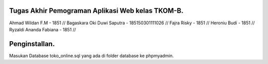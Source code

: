 ###################
Tugas Akhir Pemograman Aplikasi Web kelas TKOM-B.
###################
Ahmad Wildan F.M						- 1851 //
Bagaskara Oki Duwi Saputra	- 185150301111026 //
Fajra Risky									- 1851 //
Heroniu Budi								- 1851 // 
Ryzaldi Ananda Fabiana			- 1851 //


###################
Penginstallan.
###################

Masukan Database toko_online.sql yang ada di folder database ke phpmyadmin. 
